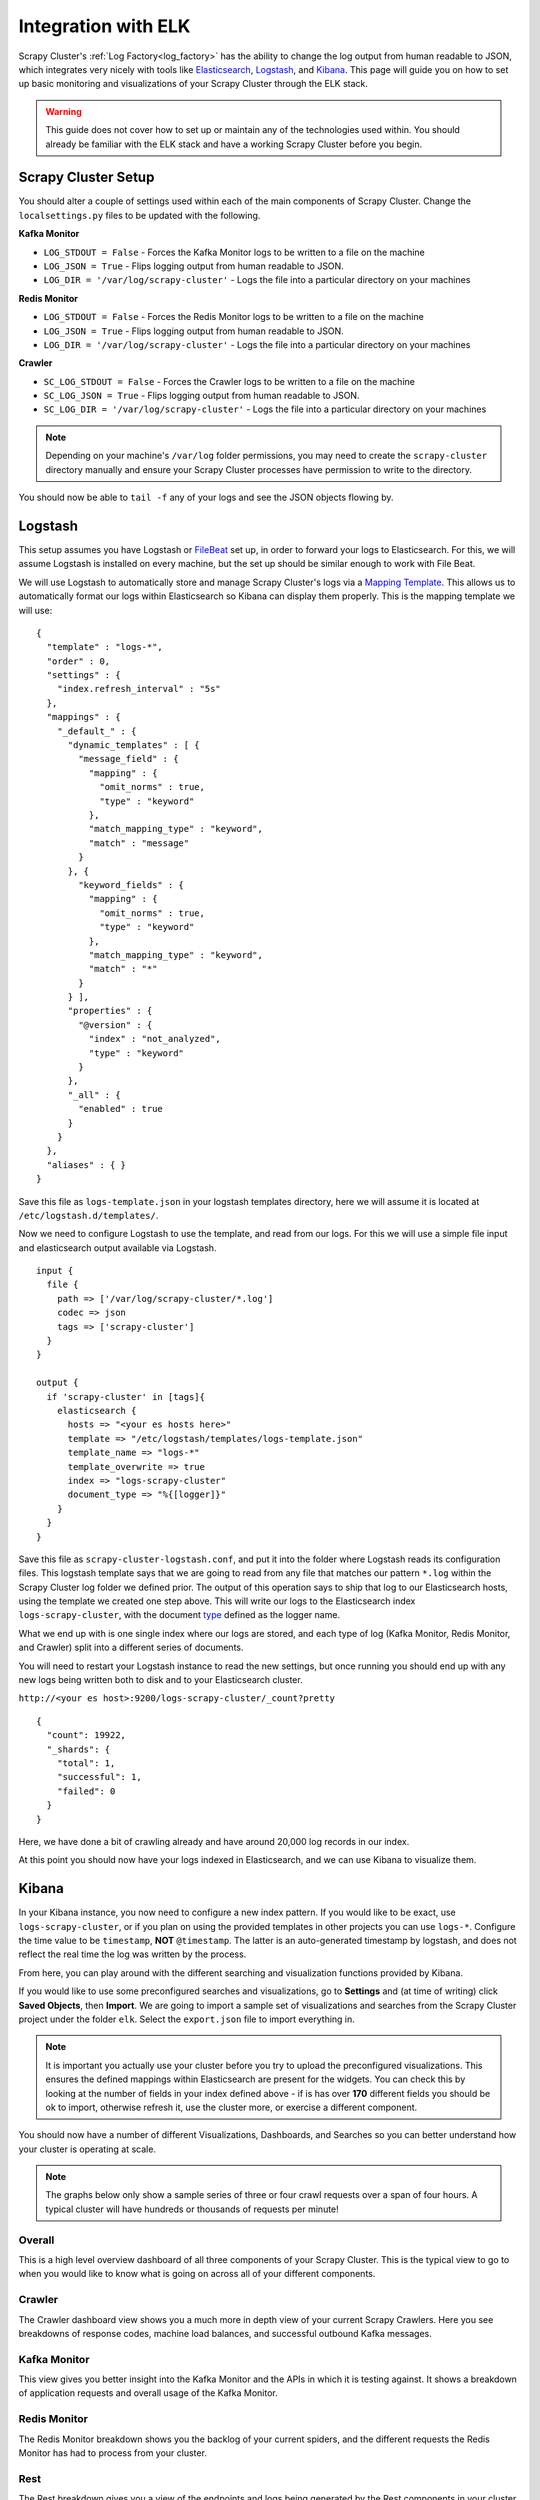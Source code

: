 Integration with ELK
====================

Scrapy Cluster's :ref:`Log Factory<log_factory>` has the ability to change the log output from human readable to JSON, which integrates very nicely with tools like `Elasticsearch <https://www.elastic.co/products/elasticsearch>`_, `Logstash <https://www.elastic.co/products/logstash>`_, and `Kibana <https://www.elastic.co/products/kibana>`_. This page will guide you on how to set up basic monitoring and visualizations of your Scrapy Cluster through the ELK stack.

.. warning:: This guide does not cover how to set up or maintain any of the technologies used within. You should already be familiar with the ELK stack and have a working Scrapy Cluster before you begin.

Scrapy Cluster Setup
--------------------

You should alter a couple of settings used within each of the main components of Scrapy Cluster. Change the ``localsettings.py`` files to be updated with the following.

**Kafka Monitor**

* ``LOG_STDOUT = False`` - Forces the Kafka Monitor logs to be written to a file on the machine

* ``LOG_JSON = True`` - Flips logging output from human readable to JSON.

* ``LOG_DIR = '/var/log/scrapy-cluster'`` - Logs the file into a particular directory on your machines

**Redis Monitor**

* ``LOG_STDOUT = False`` - Forces the Redis Monitor logs to be written to a file on the machine

* ``LOG_JSON = True`` - Flips logging output from human readable to JSON.

* ``LOG_DIR = '/var/log/scrapy-cluster'`` - Logs the file into a particular directory on your machines

**Crawler**

* ``SC_LOG_STDOUT = False`` - Forces the Crawler logs to be written to a file on the machine

* ``SC_LOG_JSON = True`` - Flips logging output from human readable to JSON.

* ``SC_LOG_DIR = '/var/log/scrapy-cluster'`` - Logs the file into a particular directory on your machines

.. note:: Depending on your machine's ``/var/log`` folder permissions, you may need to create the ``scrapy-cluster`` directory manually and ensure your Scrapy Cluster processes have permission to write to the directory.

You should now be able to ``tail -f`` any of your logs and see the JSON objects flowing by.

Logstash
--------

This setup assumes you have Logstash or `FileBeat <https://www.elastic.co/products/beats>`_ set up, in order to forward your logs to Elasticsearch. For this, we will assume Logstash is installed on every machine, but the set up should be similar enough to work with File Beat.

We will use Logstash to automatically store and manage Scrapy Cluster's logs via a `Mapping Template <https://www.elastic.co/guide/en/elasticsearch/reference/current/indices-templates.html>`_. This allows us to automatically format our logs within Elasticsearch so Kibana can display them properly. This is the mapping template we will use:

::

  {
    "template" : "logs-*",
    "order" : 0,
    "settings" : {
      "index.refresh_interval" : "5s"
    },
    "mappings" : {
      "_default_" : {
        "dynamic_templates" : [ {
          "message_field" : {
            "mapping" : {
              "omit_norms" : true,
              "type" : "keyword"
            },
            "match_mapping_type" : "keyword",
            "match" : "message"
          }
        }, {
          "keyword_fields" : {
            "mapping" : {
              "omit_norms" : true,
              "type" : "keyword"
            },
            "match_mapping_type" : "keyword",
            "match" : "*"
          }
        } ],
        "properties" : {
          "@version" : {
            "index" : "not_analyzed",
            "type" : "keyword"
          }
        },
        "_all" : {
          "enabled" : true
        }
      }
    },
    "aliases" : { }
  }


Save this file as ``logs-template.json`` in your logstash templates directory, here we will assume it is located at ``/etc/logstash.d/templates/``.

Now we need to configure Logstash to use the template, and read from our logs. For this we will use a simple file input and elasticsearch output available via Logstash.

::

  input {
    file {
      path => ['/var/log/scrapy-cluster/*.log']
      codec => json
      tags => ['scrapy-cluster']
    }
  }

  output {
    if 'scrapy-cluster' in [tags]{
      elasticsearch {
        hosts => "<your es hosts here>"
        template => "/etc/logstash/templates/logs-template.json"
        template_name => "logs-*"
        template_overwrite => true
        index => "logs-scrapy-cluster"
        document_type => "%{[logger]}"
      }
    }
  }


Save this file as ``scrapy-cluster-logstash.conf``, and put it into the folder where Logstash reads its configuration files. This logstash template says that we are going to read from any file that matches our pattern ``*.log`` within the Scrapy Cluster log folder we defined prior. The output of this operation says to ship that log to our Elasticsearch hosts, using the template we created one step above. This will write our logs to the Elasticsearch index ``logs-scrapy-cluster``, with the document `type <https://www.elastic.co/guide/en/elasticsearch/guide/current/mapping.html>`_ defined as the logger name.

What we end up with is one single index where our logs are stored, and each type of log (Kafka Monitor, Redis Monitor, and Crawler) split into a different series of documents.

You will need to restart your Logstash instance to read the new settings, but once running you should end up with any new logs being written both to disk and to your Elasticsearch cluster.

``http://<your es host>:9200/logs-scrapy-cluster/_count?pretty``

::

    {
      "count": 19922,
      "_shards": {
        "total": 1,
        "successful": 1,
        "failed": 0
      }
    }

Here, we have done a bit of crawling already and have around 20,000 log records in our index.

At this point you should now have your logs indexed in Elasticsearch, and we can use Kibana to visualize them.

.. _elk_kibana:

Kibana
------

In your Kibana instance, you now need to configure a new index pattern. If you would like to be exact, use ``logs-scrapy-cluster``, or if you plan on using the provided templates in other projects you can use ``logs-*``. Configure the time value to be ``timestamp``, **NOT** ``@timestamp``. The latter is an auto-generated timestamp by logstash, and does not reflect the real time the log was written by the process.

From here, you can play around with the different searching and visualization functions provided by Kibana.

If you would like to use some preconfigured searches and visualizations, go to **Settings** and (at time of writing) click **Saved Objects**, then **Import**. We are going to import a sample set of visualizations and searches from the Scrapy Cluster project under the folder ``elk``. Select the ``export.json`` file to import everything in.

.. note:: It is important you actually use your cluster before you try to upload the preconfigured visualizations. This ensures the defined mappings within Elasticsearch are present for the widgets. You can check this by looking at the number of fields in your index defined above - if is has over **170** different fields you should be ok to import, otherwise refresh it, use the cluster more, or exercise a different component.

You should now have a number of different Visualizations, Dashboards, and Searches so you can better understand how your cluster is operating at scale.

.. note:: The graphs below only show a sample series of three or four crawl requests over a span of four hours. A typical cluster will have hundreds or thousands of requests per minute!

Overall
^^^^^^^

This is a high level overview dashboard of all three components of your Scrapy Cluster. This is the typical view to go to when you would like to know what is going on across all of your different components.

.. figure:: ../img/overall_kibana.png
    :alt: Overall Kibana
    :align: center
    :width: 600px

Crawler
^^^^^^^

The Crawler dashboard view shows you a much more in depth view of your current Scrapy Crawlers. Here you see breakdowns of response codes, machine load balances, and successful outbound Kafka messages.

.. figure:: ../img/crawler_kibana.png
    :alt: Crawler Kibana
    :align: center
    :width: 600px

Kafka Monitor
^^^^^^^^^^^^^

This view gives you better insight into the Kafka Monitor and the APIs in which it is testing against. It shows a breakdown of application requests and overall usage of the Kafka Monitor.

.. figure:: ../img/kafkamonitor_kibana.png
    :alt: Kafka Monitor Kibana
    :align: center
    :width: 600px

Redis Monitor
^^^^^^^^^^^^^

The Redis Monitor breakdown shows you the backlog of your current spiders, and the different requests the Redis Monitor has had to process from your cluster.

.. figure:: ../img/redismonitor_kibana.png
    :alt: Redis Monitor Kibana
    :align: center
    :width: 600px

Rest
^^^^

The Rest breakdown gives you a view of the endpoints and logs being generated by the Rest components in your cluster. It shows a basic breakdown over time and by log type.

.. figure:: ../img/rest_kibana.png
    :alt: Rest Kibana
    :align: center
    :width: 600px

----

Feel free to add to or tinker with the visualizations provided! You should now have a much better understanding about what is going on within your Scrapy Cluster.